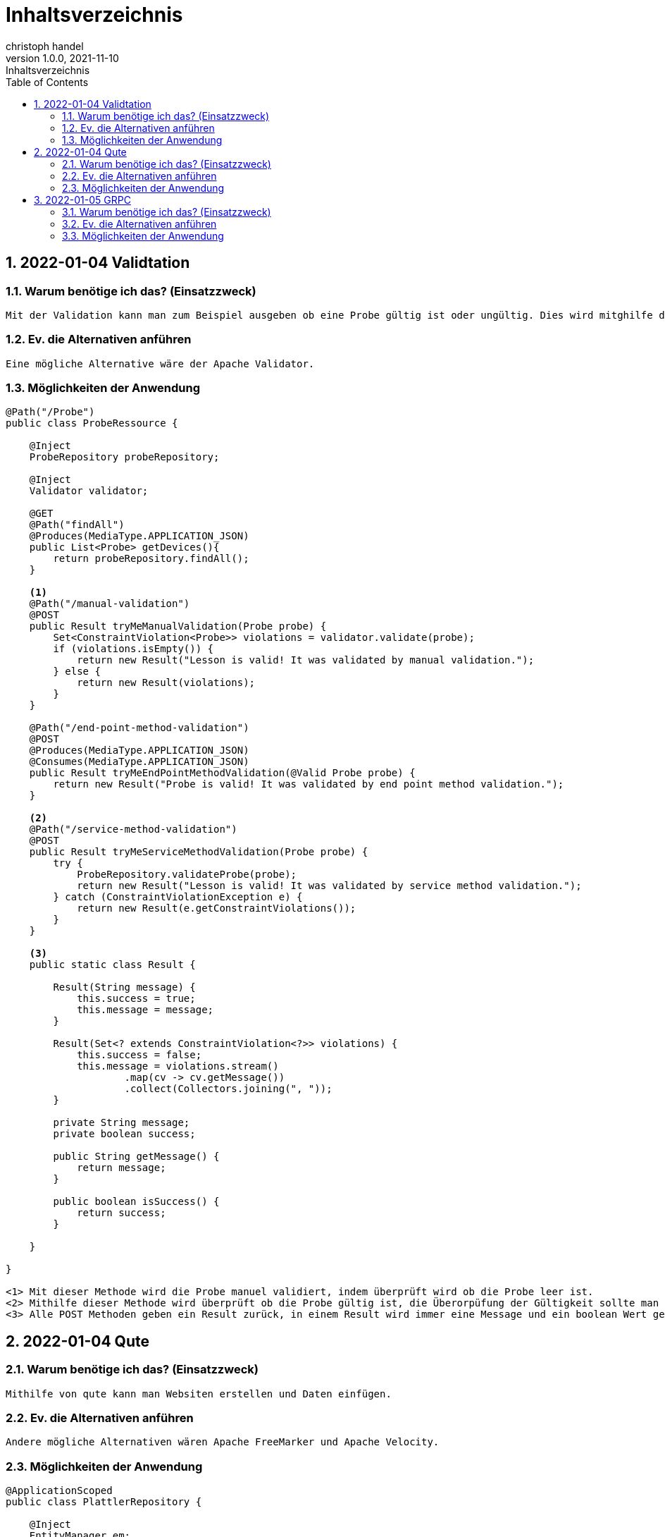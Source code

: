 = Inhaltsverzeichnis
christoph handel
1.0.0, 2021-11-10: Inhaltsverzeichnis
ifndef::imagesdir[:imagesdir: images]
//:toc-placement!:  // prevents the generation of the doc at this position, so it can be printed afterwards
:sourcedir: ../src/main/java
:icons: font
:sectnums:    // Nummerierung der Überschriften / section numbering
:toc: left

// print the toc here (not at the default position)
//toc::[]

== 2022-01-04 Validtation

=== Warum benötige ich das? (Einsatzzweck)
----
Mit der Validation kann man zum Beispiel ausgeben ob eine Probe gültig ist oder ungültig. Dies wird mitghilfe der Resource Klasse überprüft.
----

=== Ev. die Alternativen anführen
----
Eine mögliche Alternative wäre der Apache Validator.
----

=== Möglichkeiten der Anwendung
----
@Path("/Probe")
public class ProbeRessource {

    @Inject
    ProbeRepository probeRepository;

    @Inject
    Validator validator;

    @GET
    @Path("findAll")
    @Produces(MediaType.APPLICATION_JSON)
    public List<Probe> getDevices(){
        return probeRepository.findAll();
    }

    <1>
    @Path("/manual-validation")
    @POST
    public Result tryMeManualValidation(Probe probe) {
        Set<ConstraintViolation<Probe>> violations = validator.validate(probe);
        if (violations.isEmpty()) {
            return new Result("Lesson is valid! It was validated by manual validation.");
        } else {
            return new Result(violations);
        }
    }

    @Path("/end-point-method-validation")
    @POST
    @Produces(MediaType.APPLICATION_JSON)
    @Consumes(MediaType.APPLICATION_JSON)
    public Result tryMeEndPointMethodValidation(@Valid Probe probe) {
        return new Result("Probe is valid! It was validated by end point method validation.");
    }

    <2>
    @Path("/service-method-validation")
    @POST
    public Result tryMeServiceMethodValidation(Probe probe) {
        try {
            ProbeRepository.validateProbe(probe);
            return new Result("Lesson is valid! It was validated by service method validation.");
        } catch (ConstraintViolationException e) {
            return new Result(e.getConstraintViolations());
        }
    }

    <3>
    public static class Result {

        Result(String message) {
            this.success = true;
            this.message = message;
        }

        Result(Set<? extends ConstraintViolation<?>> violations) {
            this.success = false;
            this.message = violations.stream()
                    .map(cv -> cv.getMessage())
                    .collect(Collectors.joining(", "));
        }

        private String message;
        private boolean success;

        public String getMessage() {
            return message;
        }

        public boolean isSuccess() {
            return success;
        }

    }

}

<1> Mit dieser Methode wird die Probe manuel validiert, indem überprüft wird ob die Probe leer ist.
<2> Mithilfe dieser Methode wird überprüft ob die Probe gültig ist, die Überorpüfung der Gültigkeit sollte man in einer externen Methode "validateProbe" programmieren.
<3> Alle POST Methoden geben ein Result zurück, in einem Result wird immer eine Message und ein boolean Wert gespeichert.
----

== 2022-01-04 Qute

=== Warum benötige ich das? (Einsatzzweck)
----
Mithilfe von qute kann man Websiten erstellen und Daten einfügen.
----

=== Ev. die Alternativen anführen
----
Andere mögliche Alternativen wären Apache FreeMarker und Apache Velocity.
----

=== Möglichkeiten der Anwendung
----

@ApplicationScoped
public class PlattlerRepository {

    @Inject
    EntityManager em;

    @Transactional
    public Plattler save(Plattler plattler){
        return em.merge(plattler);
    }

    public List<Plattler> getAll(){ <1>
        return em.createNamedQuery("Plattler.findAll",Plattler.class).getResultList();
    }

    public Plattler getPlattlerByName(String name){ <2>
        return em.createNamedQuery("Plattler.findByName",Plattler.class)
                .setParameter("PlattlerName",name)
                .getSingleResult();
    }
}

<1> Hier gebe ich alle Plattler in einer List aus.
<2> Mit dieser Methode kann man einen Plattler nach Name suchen.

<3>
 @CheckedTemplate
    public static class Templates {
        public static native TemplateInstance plattler(Plattler plattler);
    }

    @GET
    @Produces(MediaType.TEXT_HTML)
    public TemplateInstance get(@QueryParam("name")String name){
        return Templates.plattler(plattlerRepository.getPlattlerByName(name));
    }


    @Path("/findAll")
    @GET
    @Produces(MediaType.APPLICATION_JSON)
    public List<Plattler> findAll(){
        return plattlerRepository.getAll();
    }
<3> Qute Teil um die Plattler auszugeben.
----

== 2022-01-05 GRPC

=== Warum benötige ich das? (Einsatzzweck)
----
Mithilfe von Grpc können Clients Funktionen auf einem Server ausführen, das geschieht mit dem sogenannte Remote Procedure Call.
----

=== Ev. die Alternativen anführen
----
Ich denke eine mögliche Alternative wären WebSockets.
----

=== Möglichkeiten der Anwendung
----

----
